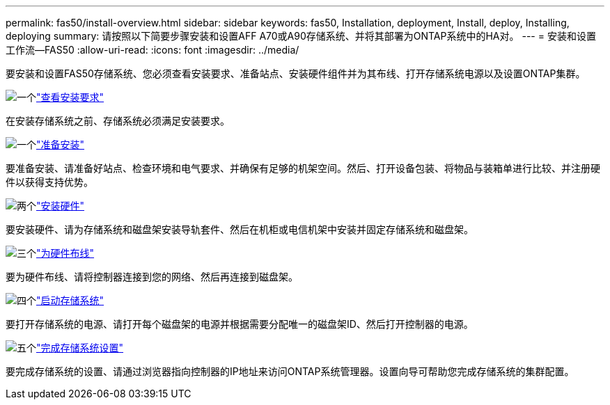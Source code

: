 ---
permalink: fas50/install-overview.html 
sidebar: sidebar 
keywords: fas50, Installation, deployment, Install, deploy, Installing, deploying 
summary: 请按照以下简要步骤安装和设置AFF A70或A90存储系统、并将其部署为ONTAP系统中的HA对。 
---
= 安装和设置工作流—FAS50
:allow-uri-read: 
:icons: font
:imagesdir: ../media/


[role="lead"]
要安装和设置FAS50存储系统、您必须查看安装要求、准备站点、安装硬件组件并为其布线、打开存储系统电源以及设置ONTAP集群。

.image:https://raw.githubusercontent.com/NetAppDocs/common/main/media/number-1.png["一个"]link:install-requirements.html["查看安装要求"]
[role="quick-margin-para"]
在安装存储系统之前、存储系统必须满足安装要求。

.image:https://raw.githubusercontent.com/NetAppDocs/common/main/media/number-2.png["一个"]link:install-prepare.html["准备安装"]
[role="quick-margin-para"]
要准备安装、请准备好站点、检查环境和电气要求、并确保有足够的机架空间。然后、打开设备包装、将物品与装箱单进行比较、并注册硬件以获得支持优势。

.image:https://raw.githubusercontent.com/NetAppDocs/common/main/media/number-3.png["两个"]link:install-hardware.html["安装硬件"]
[role="quick-margin-para"]
要安装硬件、请为存储系统和磁盘架安装导轨套件、然后在机柜或电信机架中安装并固定存储系统和磁盘架。

.image:https://raw.githubusercontent.com/NetAppDocs/common/main/media/number-4.png["三个"]link:install-cable.html["为硬件布线"]
[role="quick-margin-para"]
要为硬件布线、请将控制器连接到您的网络、然后再连接到磁盘架。

.image:https://raw.githubusercontent.com/NetAppDocs/common/main/media/number-5.png["四个"]link:install-power-hardware.html["启动存储系统"]
[role="quick-margin-para"]
要打开存储系统的电源、请打开每个磁盘架的电源并根据需要分配唯一的磁盘架ID、然后打开控制器的电源。

.image:https://raw.githubusercontent.com/NetAppDocs/common/main/media/number-6.png["五个"]link:install-complete.html["完成存储系统设置"]
[role="quick-margin-para"]
要完成存储系统的设置、请通过浏览器指向控制器的IP地址来访问ONTAP系统管理器。设置向导可帮助您完成存储系统的集群配置。
